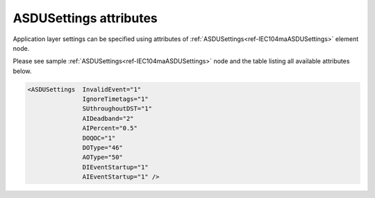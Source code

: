 
ASDUSettings attributes
^^^^^^^^^^^^^^^^^^^^^^^

Application layer settings can be specified using attributes of :ref:`ASDUSettings<ref-IEC104maASDUSettings>` element node.

Please see sample :ref:`ASDUSettings<ref-IEC104maASDUSettings>` node and the table listing all available attributes below.

.. code-block:: none

 <ASDUSettings  InvalidEvent="1"
		IgnoreTimetags="1"
		SUthroughoutDST="1"
		AIDeadband="2"
		AIPercent="0.5"
		DOQOC="1"
		DOType="46"
		AOType="50"
		DIEventStartup="1"
		AIEventStartup="1" />

.. _ref-IEC104maASDUSettingsAttributes:

.. field-list-table:: IEC 60807-5-104 Master ASDUSettings attributes
   :class: table table-condensed table-bordered longtable
   :spec: |C{0.20}|C{0.25}|S{0.55}|
   :header-rows: 1

   * :attr,10: Attribute
     :val,15:  Values or range
     :desc,75: Description

.. include-file:: sections/Include/IEC10xma_ASDU_IVSU.rstinc

.. include-file:: sections/Include/AIcommon_Thresholds.rstinc "" ".. _ref-IEC104maASDUSettingsAIDeadband:" ".. _ref-IEC104maASDUSettingsAIPercent:" ":ref:`AI<ref-IEC10xmaAI>`" ":ref:`Deadband<ref-IEC10xmaAIDeadband>`" ":ref:`Percent<ref-IEC10xmaAIPercent>`"

   * :attr:    .. _ref-IEC104maASDUSettingsDOQOC:
            
               :xmlref:`DOQOC`
     :val:     See table :numref:`ref-IEC10xmaDOQOCValues` for description
     :desc:    Qualifier Of Command (QOC) is used to set additional information (e.g. [no additional definition];  [short-pulse duration]) when command is being sent to the DO object which doesn't have :ref:`DO<ref-IEC10xmaDO>`.\ :ref:`QOC<ref-IEC10xmaDOQOC>` \ attribute specified in its element node. Refer to table :numref:`ref-IEC10xmaDOQOCValues` for :xmlref:`QOC` values. (default value 0 [no additional definition])

   * :attr:    .. _ref-IEC104maASDUSettingsDOType:
            
               :xmlref:`DOType`
     :val:     See table :numref:`ref-IEC10xmaDOTypeIDValues` for description
     :desc:    DO ASDU type is used when command is being sent to the DO object which doesn't have :ref:`DO<ref-IEC10xmaDO>`.\ :ref:`TypeID<ref-IEC10xmaDOTypeID>` \ attribute specified in its element node. Refer to table :numref:`ref-IEC10xmaDOTypeIDValues` for :xmlref:`TypeID` values. (there is no default value, ASDU TypeID is transparent if neither this element nor :ref:`DO<ref-IEC10xmaDO>`.\ :ref:`TypeID<ref-IEC10xmaDOTypeID>` \ attribute is used)

   * :attr:    .. _ref-IEC104maASDUSettingsAOType:
            
               :xmlref:`AOType`
     :val:     See table :numref:`ref-IEC10xmaAOTypeIDValues` for description
     :desc:    AO ASDU type is used when command is being sent to the AO object which doesn't have :ref:`AO<ref-IEC10xmaAO>`.\ :ref:`TypeID<ref-IEC10xmaAOTypeID>` \ attribute specified in its element node. Refer to table :numref:`ref-IEC10xmaAOTypeIDValues` for :xmlref:`TypeID` values. (there is no default value, ASDU TypeID is transparent if neither this element nor :ref:`AO<ref-IEC10xmaAO>`.\ :ref:`TypeID<ref-IEC10xmaAOTypeID>` \ attribute is used)

.. include-file:: sections/Include/IEC10xma_ASDU_EventStartup.rstinc


